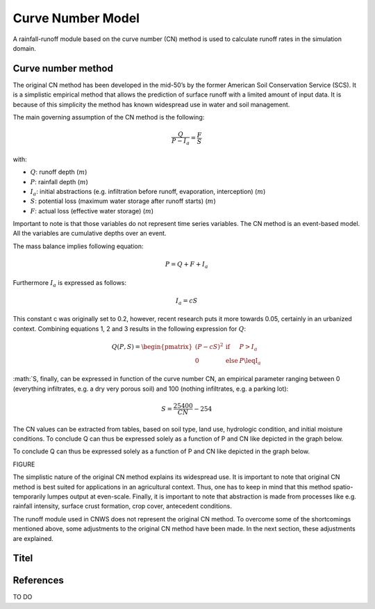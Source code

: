 ##################
Curve Number Model
##################

A rainfall-runoff module based on the curve number (CN) method is used to
calculate runoff rates in the simulation domain.


Curve number method
===================

The original CN method has been developed in the mid-50’s by the former
American Soil Conservation Service (SCS). It is a simplistic empirical
method that allows the prediction of surface runoff with a limited amount of
input data. It is because of this simplicity the method has known widespread
use in water and soil management.

The main governing assumption of the CN method is the following:

.. math::
    \frac{Q}{P-I_a} = \frac{F}{S}

with:

- :math:`Q`: runoff depth (:math:`m`)
- :math:`P`: rainfall depth (:math:`m`)
- :math:`I_a`: initial abstractions (e.g. infiltration before runoff,
  evaporation, interception) (:math:`m`)
- :math:`S`: potential loss (maximum water storage after runoff starts) (:math:`m`)
- :math:`F`: actual loss (effective water storage) (:math:`m`)

Important to note is that those variables do not represent time series
variables. The CN method is an event-based model. All the variables are
cumulative depths over an event.

The mass balance implies following equation:

.. math::
    P = Q+F+I_a

Furthermore :math:`I_a` is expressed as follows:

.. math::
    I_a=cS

This constant c was originally set to 0.2, however, recent research puts it
more towards 0.05, certainly in an urbanized context. Combining equations
1, 2 and 3 results in the following expression for :math:`Q`:

.. math::

    Q(P,S)=
    \begin{pmatrix}
    (P-cS)^2 & \text{if} & P>I_a \\
    0   & \text{else} & P\leqI_a
    \end{pmatrix}

:math:`S, finally, can be expressed in function of the curve number CN, an
empirical parameter ranging between 0 (everything infiltrates, e.g. a dry
very porous soil) and 100 (nothing infiltrates, e.g. a parking lot):

.. math::

    S = \frac{25400}{CN}-254

The CN values can be extracted from tables, based on soil type, land use,
hydrologic condition, and initial moisture conditions. To conclude Q can
thus be expressed solely as a function of P and CN like depicted in the
graph below.

To conclude Q can thus be expressed solely as a function of P and CN like
depicted in the graph below.

FIGURE

The simplistic nature of the original CN method explains its widespread use.
It is important to note that original CN method is best suited for
applications in an agricultural context. Thus, one has to keep in mind that
this method spatio-temporarily lumpes output at even-scale. Finally, it is
important to note that abstraction is made from processes like e.g. rainfall
intensity, surface crust formation, crop cover, antecedent conditions.

The runoff module used in CNWS does not represent the original CN method. To
overcome some of the shortcomings mentioned above, some adjustments to the
original CN method have been made. In the next section, these adjustments
are explained.

Titel
=====

References
==========

TO DO